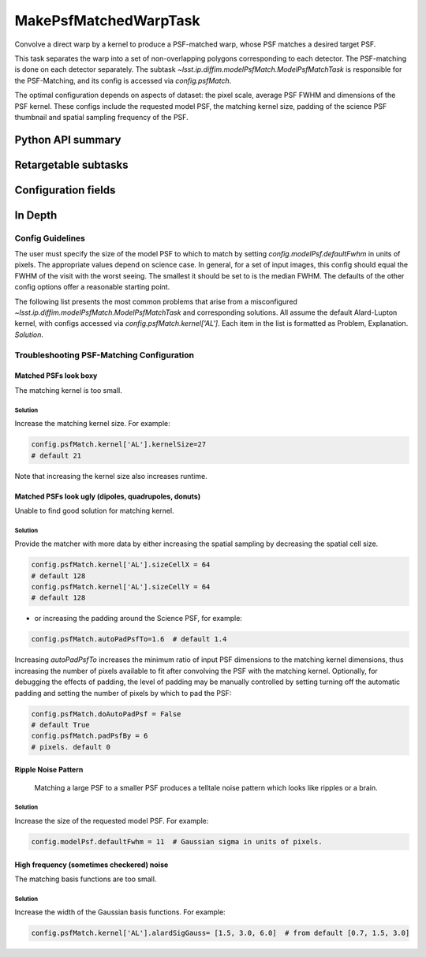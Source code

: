 .. lsst-task-topic:: lsst.pipe.tasks.make_psf_matched_warp.MakePsfMatchedWarpTask

######################
MakePsfMatchedWarpTask
######################

Convolve a direct warp by a kernel to produce a PSF-matched warp, whose PSF matches a desired target PSF.

This task separates the warp into a set of non-overlapping polygons corresponding to each detector.
The PSF-matching is done on each detector separately.
The subtask `~lsst.ip.diffim.modelPsfMatch.ModelPsfMatchTask` is responsible for the PSF-Matching, and its config is accessed via `config.psfMatch`.

The optimal configuration depends on aspects of dataset: the pixel scale, average PSF FWHM and dimensions of the PSF kernel.
These configs include the requested model PSF, the matching kernel size, padding of the science PSF thumbnail and spatial sampling frequency of the PSF.

.. _lsst.pipe.tasks.make_psf_matched_warp.MakePsfMatchedWarpTask-api:

Python API summary
==================

.. lsst-task-api-summary:: lsst.pipe.tasks.make_psf_matched_warp.MakePsfMatchedWarpTask

.. _lsst.pipe.tasks.make_psf_matched_warp.MakePsfMatchedWarpTask-subtasks:

Retargetable subtasks
=====================

.. lsst-task-config-subtasks:: lsst.pipe.tasks.make_psf_matched_warp.MakePsfMatchedWarpTask

.. _lsst.pipe.tasks.make_psf_matched_warp.MakePsfMatchedWarpTask-configs:

Configuration fields
====================

.. lsst-task-config-fields:: lsst.pipe.tasks.make_psf_matched_warp.MakePsfMatchedWarpTask

In Depth
========

Config Guidelines
*****************

The user must specify the size of the model PSF to which to match by setting `config.modelPsf.defaultFwhm` in units of pixels.
The appropriate values depend on science case.
In general, for a set of input images, this config should equal the FWHM of the visit with the worst seeing.
The smallest it should be set to is the median FWHM.
The defaults of the other config options offer a reasonable starting point.

The following list presents the most common problems that arise from a misconfigured `~lsst.ip.diffim.modelPsfMatch.ModelPsfMatchTask` and corresponding solutions.
All assume the default Alard-Lupton kernel, with configs accessed via `config.psfMatch.kernel['AL']`.
Each item in the list is formatted as Problem, Explanation. *Solution*.

Troubleshooting PSF-Matching Configuration
******************************************

Matched PSFs look boxy
-----------------------

The matching kernel is too small.

Solution
^^^^^^^^

Increase the matching kernel size. For example:

.. code-block:: python

    config.psfMatch.kernel['AL'].kernelSize=27
    # default 21

Note that increasing the kernel size also increases runtime.

Matched PSFs look ugly (dipoles, quadrupoles, donuts)
-----------------------------------------------------

Unable to find good solution for matching kernel.

Solution
^^^^^^^^

Provide the matcher with more data by either increasing the spatial sampling by decreasing the spatial cell size.

.. code-block:: python

    config.psfMatch.kernel['AL'].sizeCellX = 64
    # default 128
    config.psfMatch.kernel['AL'].sizeCellY = 64
    # default 128

- or increasing the padding around the Science PSF, for example:

.. code-block:: python

    config.psfMatch.autoPadPsfTo=1.6  # default 1.4

Increasing `autoPadPsfTo` increases the minimum ratio of input PSF dimensions to the matching kernel dimensions, thus increasing the number of pixels available to fit after convolving the PSF with the matching kernel.
Optionally, for debugging the effects of padding, the level of padding may be manually controlled by setting turning off the automatic padding and setting the number of pixels by which to pad the PSF:

.. code-block:: python

    config.psfMatch.doAutoPadPsf = False
    # default True
    config.psfMatch.padPsfBy = 6
    # pixels. default 0

Ripple Noise Pattern
--------------------

 Matching a large PSF to a smaller PSF produces a telltale noise pattern which looks like ripples or a brain.

Solution
^^^^^^^^

Increase the size of the requested model PSF. For example:

.. code-block:: python

    config.modelPsf.defaultFwhm = 11  # Gaussian sigma in units of pixels.

High frequency (sometimes checkered) noise
------------------------------------------

The matching basis functions are too small.

Solution
^^^^^^^^

Increase the width of the Gaussian basis functions.
For example:

.. code-block:: python

    config.psfMatch.kernel['AL'].alardSigGauss= [1.5, 3.0, 6.0]  # from default [0.7, 1.5, 3.0]
